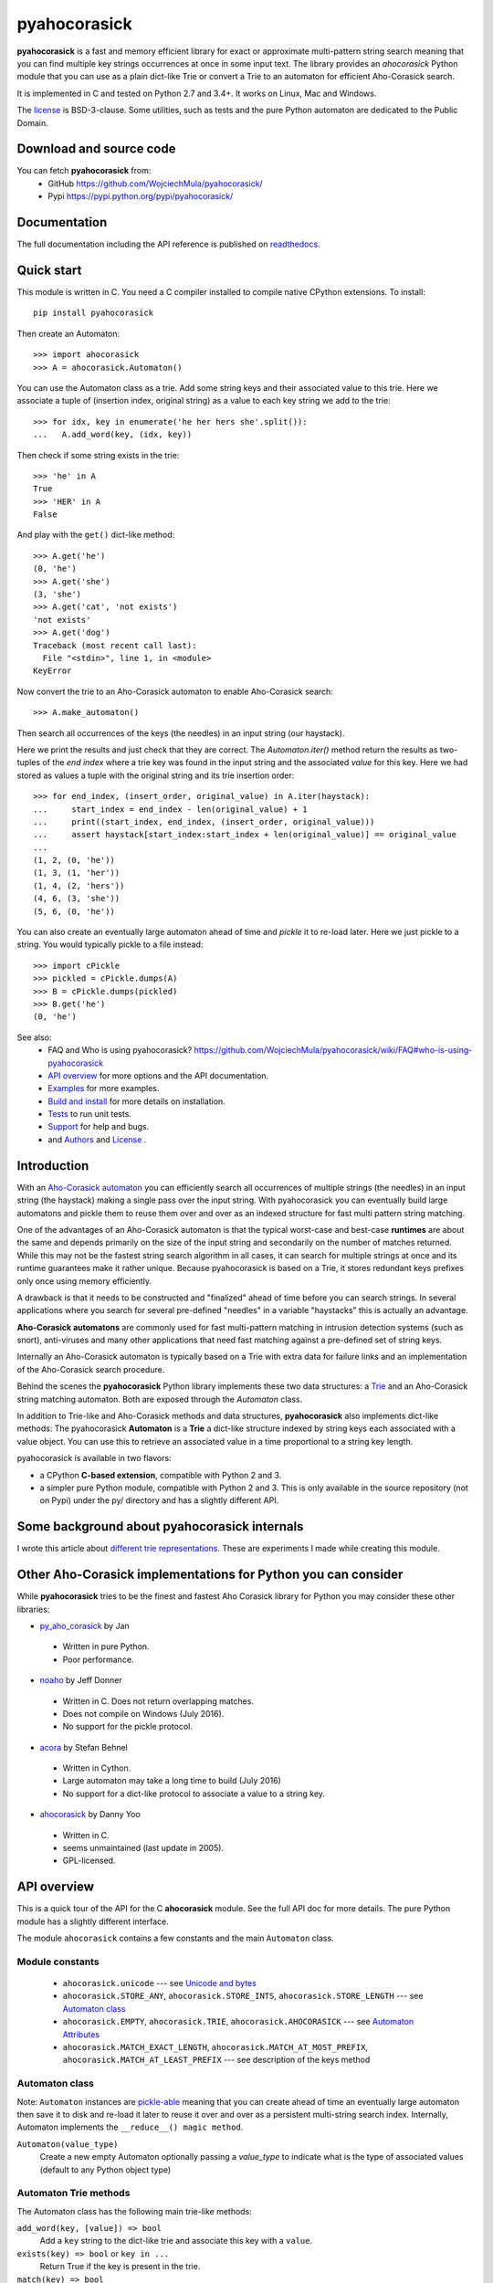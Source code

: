 ========================================================================
                          pyahocorasick
========================================================================

.. image:: https://travis-ci.org/WojciechMula/pyahocorasick.svg?branch=master
    :target: https://travis-ci.org/WojciechMula/pyahocorasick
    :alt: Linux Master branch tests status

.. image:: https://ci.appveyor.com/api/projects/status/github/WojciechMula/pyahocorasick?branch=master&svg=true
   :target: https://ci.appveyor.com/project/WojciechMula/pyahocorasick
   :alt: Windows Master branch tests status

**pyahocorasick** is a fast and memory efficient library for exact or approximate
multi-pattern string search meaning that you can find multiple key strings
occurrences at once in some input text.  The library provides an `ahocorasick` Python
module that you can use as a plain dict-like Trie or convert a Trie to an automaton
for efficient Aho-Corasick search.

It is implemented in C and tested on Python 2.7 and 3.4+. It works on Linux, Mac and
Windows.

The license_ is BSD-3-clause. Some utilities, such as tests and the pure Python
automaton are dedicated to the Public Domain.

Download and source code
========================

You can fetch **pyahocorasick** from:
    - GitHub https://github.com/WojciechMula/pyahocorasick/
    - Pypi https://pypi.python.org/pypi/pyahocorasick/

Documentation
=============

The full documentation including the API reference is published on
`readthedocs <http://pyahocorasick.readthedocs.io/>`_.

Quick start
===========

This module is written in C. You need a C compiler installed to compile native
CPython extensions. To install::

    pip install pyahocorasick

Then create an Automaton::

    >>> import ahocorasick
    >>> A = ahocorasick.Automaton()

You can use the Automaton class as a trie. Add some string keys and their associated
value to this trie. Here we associate a tuple of (insertion index, original string)
as a value to each key string we add to the trie::

    >>> for idx, key in enumerate('he her hers she'.split()):
    ...   A.add_word(key, (idx, key))

Then check if some string exists in the trie::

    >>> 'he' in A
    True
    >>> 'HER' in A
    False

And play with the ``get()`` dict-like method::

    >>> A.get('he')
    (0, 'he')
    >>> A.get('she')
    (3, 'she')
    >>> A.get('cat', 'not exists')
    'not exists'
    >>> A.get('dog')
    Traceback (most recent call last):
      File "<stdin>", line 1, in <module>
    KeyError

Now convert the trie to an Aho-Corasick automaton to enable Aho-Corasick search::

    >>> A.make_automaton()

Then search all occurrences of the keys (the needles) in an input string (our haystack).

Here we print the results and just check that they are correct. The
`Automaton.iter()` method return the results as two-tuples of the `end index` where a
trie key was found in the input string and the associated `value` for this key. Here
we had stored as values a tuple with the original string and its trie insertion
order::

    >>> for end_index, (insert_order, original_value) in A.iter(haystack):
    ...     start_index = end_index - len(original_value) + 1
    ...     print((start_index, end_index, (insert_order, original_value)))
    ...     assert haystack[start_index:start_index + len(original_value)] == original_value
    ... 
    (1, 2, (0, 'he'))
    (1, 3, (1, 'her'))
    (1, 4, (2, 'hers'))
    (4, 6, (3, 'she'))
    (5, 6, (0, 'he'))

You can also create an eventually large automaton ahead of time and `pickle` it to
re-load later. Here we just pickle to a string. You would typically pickle to a
file instead::

    >>> import cPickle
    >>> pickled = cPickle.dumps(A)
    >>> B = cPickle.dumps(pickled)
    >>> B.get('he')
    (0, 'he')


See also:
    - FAQ and Who is using pyahocorasick? https://github.com/WojciechMula/pyahocorasick/wiki/FAQ#who-is-using-pyahocorasick
    - `API overview`_ for more options and the API documentation.
    - `Examples`_ for more examples.
    - `Build and install`_ for more details on installation.
    - `Tests`_ to run unit tests.
    - `Support`_ for help and bugs.
    - and `Authors`_ and `License`_ .


Introduction
============

With an `Aho-Corasick automaton <http://en.wikipedia.org/wiki/Aho-Corasick%20algorithm>`_ 
you can efficiently search all occurrences of multiple strings (the needles) in an
input string (the haystack) making a single pass over the input string. With
pyahocorasick you can eventually build large automatons and pickle them to reuse
them over and over as an indexed structure for fast multi pattern string matching.

One of the advantages of an Aho-Corasick automaton is that the typical worst-case
and best-case **runtimes** are about the same and depends primarily on the size
of the input string and secondarily on the number of matches returned.  While
this may not be the fastest string search algorithm in all cases, it can search
for multiple strings at once and its runtime guarantees make it rather unique.
Because pyahocorasick is based on a Trie, it stores redundant keys prefixes only
once using memory efficiently.

A drawback is that it needs to be constructed and "finalized" ahead of time
before you can search strings. In several applications where you search for several
pre-defined "needles" in a variable "haystacks" this is actually an advantage.

**Aho-Corasick automatons** are commonly used for fast multi-pattern matching
in intrusion detection systems (such as snort), anti-viruses and many other
applications that need fast matching against a pre-defined set of string keys.

Internally an Aho-Corasick automaton is typically based on a Trie with extra
data for failure links and an implementation of the Aho-Corasick search
procedure.

Behind the scenes the **pyahocorasick** Python library implements these two data
structures:  a `Trie <http://en.wikipedia.org/wiki/trie>`_ and an Aho-Corasick string
matching automaton. Both are exposed through the `Automaton` class.

In addition to Trie-like and Aho-Corasick methods and data structures,
**pyahocorasick** also implements dict-like methods: The pyahocorasick
**Automaton** is a **Trie** a dict-like structure indexed by string keys each
associated with a value object. You can use this to retrieve an associated value
in a time proportional to a string key length.

pyahocorasick is available in two flavors:

* a CPython **C-based extension**, compatible with Python 2 and 3.

* a simpler pure Python module, compatible with Python 2 and 3. This is only
  available in the source repository (not on Pypi) under the py/ directory and
  has a slightly different API.


Some background about pyahocorasick internals
=============================================

I wrote this article about `different trie representations <http://0x80.pl/articles/trie-representation.html>`_.
These are experiments I made while creating this module.


Other Aho-Corasick implementations for Python you can consider
==============================================================

While **pyahocorasick** tries to be the finest and fastest Aho Corasick library
for Python you may consider these other libraries:


* `py_aho_corasick <https://github.com/JanFan/py-aho-corasick>`_ by Jan

 * Written in pure Python.
 * Poor performance.

* `noaho <https://github.com/JDonner/NoAho>`_ by Jeff Donner

 * Written in C. Does not return overlapping matches.
 * Does not compile on Windows (July 2016).
 * No support for the pickle protocol.

* `acora <https://github.com/scoder/acora>`_ by Stefan Behnel

 * Written in Cython. 
 * Large automaton may take a long time to build (July 2016)
 * No support for a dict-like protocol to associate a value to a string key.

* `ahocorasick <https://hkn.eecs.berkeley.edu/~dyoo/python/ahocorasick/>`_ by Danny Yoo

 * Written in C.
 * seems unmaintained (last update in 2005).
 * GPL-licensed.


API overview
============

This is a quick tour of the API for the C **ahocorasick** module.
See the full API doc for more details. The pure Python module has a slightly different interface.

The module ``ahocorasick`` contains a few constants and the main ``Automaton`` class.


.. _Unicode and bytes:


Module constants
----------------

 - ``ahocorasick.unicode`` --- see `Unicode and bytes`_

 - ``ahocorasick.STORE_ANY``, ``ahocorasick.STORE_INTS``,
   ``ahocorasick.STORE_LENGTH`` --- see `Automaton class`_

 - ``ahocorasick.EMPTY``, ``ahocorasick.TRIE``, ``ahocorasick.AHOCORASICK``
   --- see `Automaton Attributes`_

 - ``ahocorasick.MATCH_EXACT_LENGTH``, ``ahocorasick.MATCH_AT_MOST_PREFIX``,
   ``ahocorasick.MATCH_AT_LEAST_PREFIX`` --- see description of the keys method


Automaton class
---------------

Note: ``Automaton`` instances are `pickle-able <https://docs.python.org/3/library/pickle.html>`_
meaning that you can create ahead of time an eventually large automaton then save it to disk
and re-load it later to reuse it over and over as a persistent multi-string search index.
Internally, Automaton implements the ``__reduce__() magic method``.


``Automaton(value_type)``
    Create a new empty Automaton optionally passing a `value_type` to indicate what
    is the type of associated values (default to any Python object type)

Automaton Trie methods
----------------------

The Automaton class has the following main trie-like methods:

``add_word(key, [value]) => bool``
    Add a ``key`` string to the dict-like trie and associate this key with a ``value``.

``exists(key) => bool`` or ``key in ...``
    Return True if the key is present in the trie. 

``match(key) => bool``
    Return True if there is a prefix (or key) equal to ``key`` present in the trie.


Automaton Dictionary-like methods
---------------------------------

A pyahocorasick Automaton trie behaves more or less like a Python dictionary and
implements a subset of dict-like methods. Some of them are:

``get(key[, default])``
    Return the value associated with the ``key`` string. Similar to `dict.get()`.

``keys([prefix, [wildcard, [how]]]) => yield strings``
    Return an iterator on keys.
``values([prefix, [wildcard, [how]]]) => yield object``
    Return an iterator on values associated with each keys.
``items([prefix, [wildcard, [how]]]) => yield tuple (string, object)``
    Return an iterator on tuples of (key, value).

Wildcard search
~~~~~~~~~~~~~~~

The methods ``keys``, ``values`` and ``items`` can be called with an optional 
**wildcard**. A wildcard character is equivalent to a question mark used in glob 
patterns (?) or a dot (.) in regular expressions. You can use any character you
like as a wildcard.

Note that it is not possible to escape a wildcard to match it exactly.
You need instead to select another wildcard character not present in the
provided prefix. For example::

    automaton.keys("hi?", "?")  # would match "him", "his"
    automaton.keys("XX?", "X")  # would match "me?", "he?" or "it?"

Aho-Corasick methods
--------------------

The Automaton class has the following main Aho-Corasick methods:

``make_automaton()``
    Finalize and create the Aho-Corasick automaton.

``iter(string, [start, [end]])``
    Perform the Aho-Corasick search procedure using the provided input ``string``.
    Return an iterator of tuples (end_index, value) for keys found in string.

AutomatonSearchIter class
~~~~~~~~~~~~~~~~~~~~~~~~~

Instances of this class are returned by the ``iter`` method of an ``Automaton``. 
This iterator can be manipulated through its `set()` method.

``set(string, [reset]) => None``
    Set a new string to search eventually keeping the current Automaton state to
    continue searching for the next chunk of a string.

    For example::

        >>> it = A.iter(b"")
        >>> while True:
        ...     buffer = receive(server_address, 4096)
        ...     if not buffer:
        ...         break
        ...     it.set(buffer)
        ...     for index, value in it:
        ...         print(index, '=>', value)

    When ``reset`` is ``True`` then processing is restarted. For example this code::

        >>> for string in string_set:
        ...     for index, value in A.iter(string)
        ...         print(index, '=>', value)

    does the same job as::

        >>> it = A.iter(b"")
        >>> for string in string_set:
        ...     it.set(it, True)
        ...     for index, value in it:
        ...         print(index, '=>', value)


Automaton Attributes
--------------------

The Automaton class has the following attributes:

``kind`` [readonly]
    Return the state of the ``Automaton`` instance. 

``store`` [readonly]
    Return the type of values stored in the Automaton as specified at creation.

Other Automaton methods
-----------------------

The Automaton class has a few other interesting methods:

``dump() => (list of nodes, list of edges, list of fail links)``
    Return a three-tuple of lists describing the Automaton as a graph of
    (nodes, edges, failure links).
    The source repository and source package also contains the  ``dump2dot.py``
    script that converts ``dump()`` results to a `graphviz <http://graphviz.org>`_ dot
    format for convenient visualization of the trie and Automaton data structure.

``get_stats() => dict``
    Return a dictionary containing Automaton statistics.
    Note that the real size occupied by the data structure could be larger because
    of `internal memory fragmentation <http://en.wikipedia.org/Memory%20fragmentation>`_
    that can occur in a memory manager.

``__sizeof__() => int``
    Return the approximate size in bytes occupied by the Automaton instance.
    Also available by calling sys.getsizeof(automaton instance).


Examples
========

::

    >>> import ahocorasick
    >>> A = ahocorasick.Automaton()

    >>> # add some key words to trie
    >>> for index, word in enumerate('he her hers she'.split()):
    ...   A.add_word(word, (index, word))

    >>> # test that these key words exists in the trie all right
    >>> 'he' in A
    True
    >>> 'HER' in A
    False
    >>> A.get('he')
    (0, 'he')
    >>> A.get('she')
    (3, 'she')
    >>> A.get('cat', '<not exists>')
    '<not exists>'
    >>> A.get('dog')
    Traceback (most recent call last):
      File "<stdin>", line 1, in <module>
    KeyError

    >>> # convert the trie in an Aho-Corasick automaton
    >>> A.make_automaton()

    >>> # then find all occurrences of the stored keys in a string
    >>> for item in A.iter('_hershe_'):
    ...  print(item)
    ...
    (2, (0, 'he'))
    (3, (1, 'her'))
    (4, (2, 'hers'))
    (6, (3, 'she'))
    (6, (0, 'he'))


Example of the keys method behavior
-----------------------------------

::

    >>> import ahocorasick
    >>> A = ahocorasick.Automaton()

    >>> # add some key words to trie
    >>> for index, word in enumerate('cat catastropha rat rate bat'.split()):
    ...   A.add_word(word, (index, word))

    >>> # Search some prefix
    >>> list(A.keys('cat'))
    ['cat', 'catastropha']

    >>> # Search with a wildcard: here '?' is used as a wildcard. You can use any character you like.
    >>> list(A.keys('?at', '?', ahocorasick.MATCH_EXACT_LENGTH))
    ['bat', 'cat', 'rat']

    >>> list(A.keys('?at?', '?', ahocorasick.MATCH_AT_MOST_PREFIX))
    ['bat', 'cat', 'rat', 'rate']

    >>> list(A.keys('?at?', '?', ahocorasick.MATCH_AT_LEAST_PREFIX))
    ['rate']


Build and install
=================

To install for common operating systems, use pip. Pre-built wheels should be
available on Pypi at some point in the future::

    pip install pyahocorasick

To build from sources you need to have a C compiler installed and configured which
should be standard on Linux and easy to get on MacOSX.

On Windows and Python 2.7 you need the `Microsoft Visual C++ Compiler for Python 2.7
<https://www.microsoft.com/en-us/download/details.aspx?id=44266>`_ (aka. Visual
Studio 2008). There have been reports that `pyahocorasick` does not build yet with
MinGW. It may build with cygwin but this has not been tested. If you get this working
with these platforms, please report in a ticket!

To build from sources, clone the git repository or download and extract the source
archive.

Install `pip` (and its `setuptools` companion) and then run (in a `virtualenv` of
course!)::

    pip install .

If compilation succeeds, the module is ready to use. 


Unicode and bytes
-----------------

The type of strings accepted and returned by ``Automaton`` methods are either
**unicode** or **bytes**, depending on a compile time settings (preprocessor
definition of ``AHOCORASICK_UNICODE`` as set in `setup.py`).

The ``Automaton.unicode`` attributes can tell you how the library was built.
On Python 3, unicode is the default. On Python 2, bytes is the default and only value.


.. warning::

    When the library is built with unicode support on Python 3, an Automaton will
    store 2 or 4 bytes per letter, depending on your Python installation. When built
    for bytes, only one byte per letter is needed. 
    
    Unicode is **NOT supported** on Python 2 for now.


Tests
=====

The source repository contains several tests. To run them use::

    make test


Support
=======

Support is available through the `GitHub issue tracker
<https://github.com/WojciechMula/pyahocorasick/issues>`_ to report bugs or ask
questions.


Contributing
============

You can submit contributions through `GitHub pull requests
<https://github.com/WojciechMula/pyahocorasick/pull>`_.


Authors
=======

The main author: Wojciech Muła, wojciech_mula@poczta.onet.pl
This library would not be possible without help of many people, who contributed in
various ways.
They created `pull requests <https://github.com/WojciechMula/pyahocorasick/pull>`_,
reported bugs as `GitHub issues <https://github.com/WojciechMula/pyahocorasick/issues>`_
or via direct messages, proposed fixes, or spent their valuable time on testing.

Thank you.


License
=======

This library is licensed under very liberal
`BSD-3-Clause <http://spdx.org/licenses/BSD-3-Clause.html>`_ license. Some portions of
the code are dedicated to the public domain such as the pure Python automaton and test
code.

Full text of license is available in LICENSE file.


.. contents::

